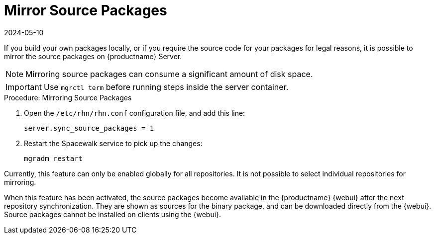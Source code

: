 [[security-morror-sources]]
= Mirror Source Packages
:revdate: 2024-05-10
:page-revdate: {revdate}

If you build your own packages locally, or if you require the source code for your packages for legal reasons, it is possible to mirror the source packages on {productname} Server.

[NOTE]
====
Mirroring source packages can consume a significant amount of disk space.
====

[IMPORTANT]
====
Use [literal]``mgrctl term`` before running steps inside the server container.
====

.Procedure: Mirroring Source Packages
. Open the [filename]``/etc/rhn/rhn.conf`` configuration file, and add this line:
+

----
server.sync_source_packages = 1
----
. Restart the Spacewalk service to pick up the changes:
+

----
mgradm restart
----

Currently, this feature can only be enabled globally for all repositories.
It is not possible to select individual repositories for mirroring.

When this feature has been activated, the source packages become available in the {productname} {webui} after the next repository synchronization.
They are shown as sources for the binary package, and can be downloaded directly from the {webui}.
Source packages cannot be installed on clients using the {webui}.
